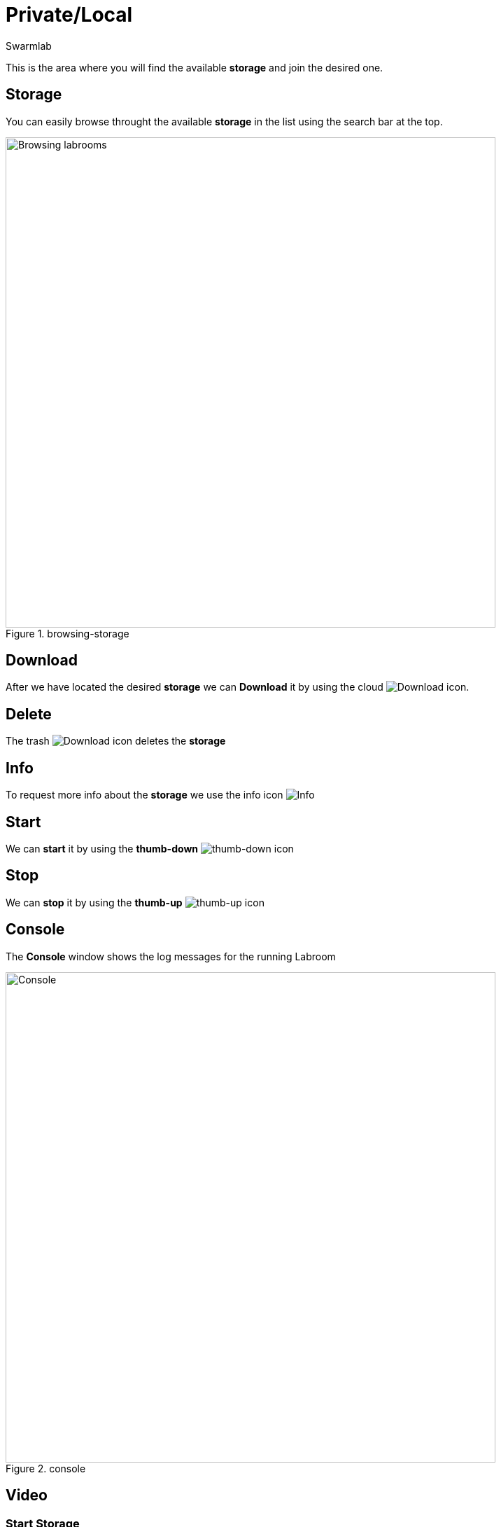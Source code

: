= Private/Local
Swarmlab
:idprefix:
:idseparator: -
:!example-caption:
:!table-caption:
:page-pagination:


This is the area where you will find the available *storage* and join the desired one.

== Storage

You can easily browse throught the available *storage* in the list using the search bar at the top.

.browsing-storage
image::hybrid:browsing-storage.png[Browsing labrooms,700,float=center]

== Download

After we have located the desired *storage* we can *Download* it by using the cloud 
image:hybrid:cloud_icon_down.png[Download] icon.

== Delete

The trash 
image:hybrid:trash_icon.png[Download]
icon  deletes the *storage*

== Info

To request more info about the *storage* we use the info icon
image:hybrid:info_icon.png[Info]

== Start

We can *start* it by using the *thumb-down*
image:hybrid:thumb-down.png[thumb-down]
icon 

== Stop

We can *stop* it by using the *thumb-up*
image:hybrid:thumb-up.png[thumb-up]
icon

== Console

The *Console* window shows the log messages for the running Labroom

.console
image::hybrid:console.png[Console,700,float=center]

== Video

=== Start Storage

****
TIP: Learn how to start using a Storage

video::564651940[vimeo]
****

